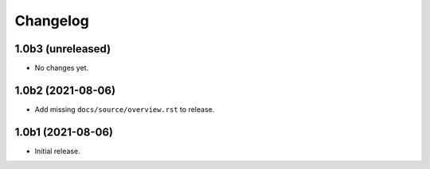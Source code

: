 Changelog
=========

1.0b3 (unreleased)
------------------

- No changes yet.


1.0b2 (2021-08-06)
------------------

- Add missing ``docs/source/overview.rst`` to release.


1.0b1 (2021-08-06)
------------------

- Initial release.
